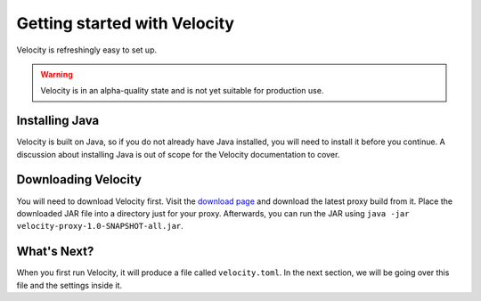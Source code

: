 Getting started with Velocity
=============================

Velocity is refreshingly easy to set up.

.. warning:: Velocity is in an alpha-quality state and is not yet suitable for production use.


Installing Java
---------------

Velocity is built on Java, so if you do not already have Java installed, you
will need to install it before you continue. A discussion about installing Java
is out of scope for the Velocity documentation to cover.

Downloading Velocity
--------------------

You will need to download Velocity first. Visit the `download page <https://www.velocitypowered.com/downloads>`_
and download the latest proxy build from it. Place the downloaded JAR file
into a directory just for your proxy. Afterwards, you can run the JAR using
``java -jar velocity-proxy-1.0-SNAPSHOT-all.jar``.

What's Next?
------------

When you first run Velocity, it will produce a file called ``velocity.toml``.
In the next section, we will be going over this file and the settings inside
it.